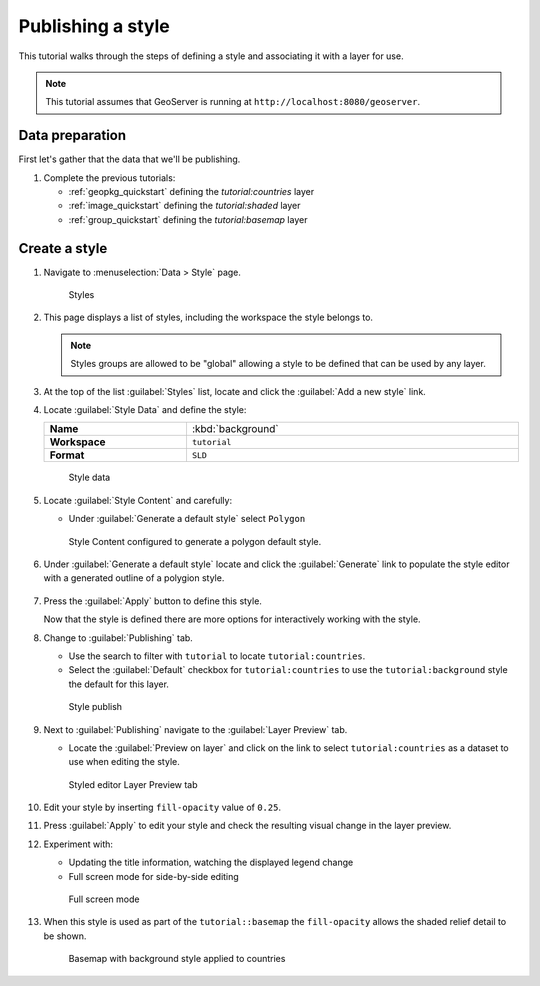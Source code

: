 .. _style_quickstart:

Publishing a style
==================

This tutorial walks through the steps of defining a style and associating it with a layer for use.

.. note:: This tutorial assumes that GeoServer is running at ``http://localhost:8080/geoserver``.

Data preparation
----------------

First let's gather that the data that we'll be publishing.

#. Complete the previous tutorials:
   
   * :ref:`geopkg_quickstart` defining the `tutorial:countries` layer
   * :ref:`image_quickstart` defining the `tutorial:shaded` layer
   * :ref:`group_quickstart` defining the `tutorial:basemap` layer
       
Create a style
--------------------

#. Navigate to :menuselection:`Data > Style` page.

   .. figure:: images/styles_page.png
      
      Styles
    
#. This page displays a list of styles, including the workspace the style belongs to.
   
   .. note:: Styles groups are allowed to be "global" allowing a style to be defined that can be used by any layer.
   
#. At the top of the list :guilabel:`Styles` list, locate and click the :guilabel:`Add a new style` link.
      
#. Locate :guilabel:`Style Data` and define the style:

   .. list-table::
      :widths: 30 70
      :width: 100%
      :stub-columns: 1

      * - Name
        - :kbd:`background`
      * - Workspace
        - ``tutorial``
      * - Format
        - ``SLD``
   .. figure:: images/style_data.png
      
      Style data

#. Locate :guilabel:`Style Content` and carefully:
   
   * Under :guilabel:`Generate a default style` select ``Polygon``
   
   .. figure:: images/style_content.png
      
      Style Content configured to generate a polygon default style.

#. Under :guilabel:`Generate a default style` locate and click the :guilabel:`Generate` link to populate the style editor with a generated outline of a polygion style.

   .. figure:: images/generate.png
   
#. Press the :guilabel:`Apply` button to define this style.
   
   Now that the style is defined there are more options for interactively working with the style.
   
#. Change to :guilabel:`Publishing` tab.
   
   * Use the search to filter with ``tutorial`` to locate ``tutorial:countries``.
   
   * Select the :guilabel:`Default` checkbox for ``tutorial:countries`` to use the ``tutorial:background`` style the default for this layer.
      
   .. figure:: images/publish.png
      
      Style publish

#. Next to :guilabel:`Publishing` navigate to the :guilabel:`Layer Preview` tab.

   * Locate the :guilabel:`Preview on layer` and click on the link to select ``tutorial:countries`` as a dataset to use when editing the style.
   
   .. figure:: images/preview.png
   
      Styled editor Layer Preview tab

#. Edit your style by inserting ``fill-opacity`` value of ``0.25``.

   .. literalinclude:: files/background.sld
      :language: xml
      :emphasize-lines: 17

#. Press :guilabel:`Apply` to edit your style and check the resulting visual change in the layer preview.

#. Experiment with:
   
   * Updating the title information, watching the displayed legend change
   * Full screen mode for side-by-side editing
   
   .. figure:: images/full.png
       
      Full screen mode
      
#. When this style is used as part of the ``tutorial::basemap`` the ``fill-opacity`` allows the shaded relief detail to be shown.

   .. figure:: images/basemap.png
      
      Basemap with background style applied to countries
